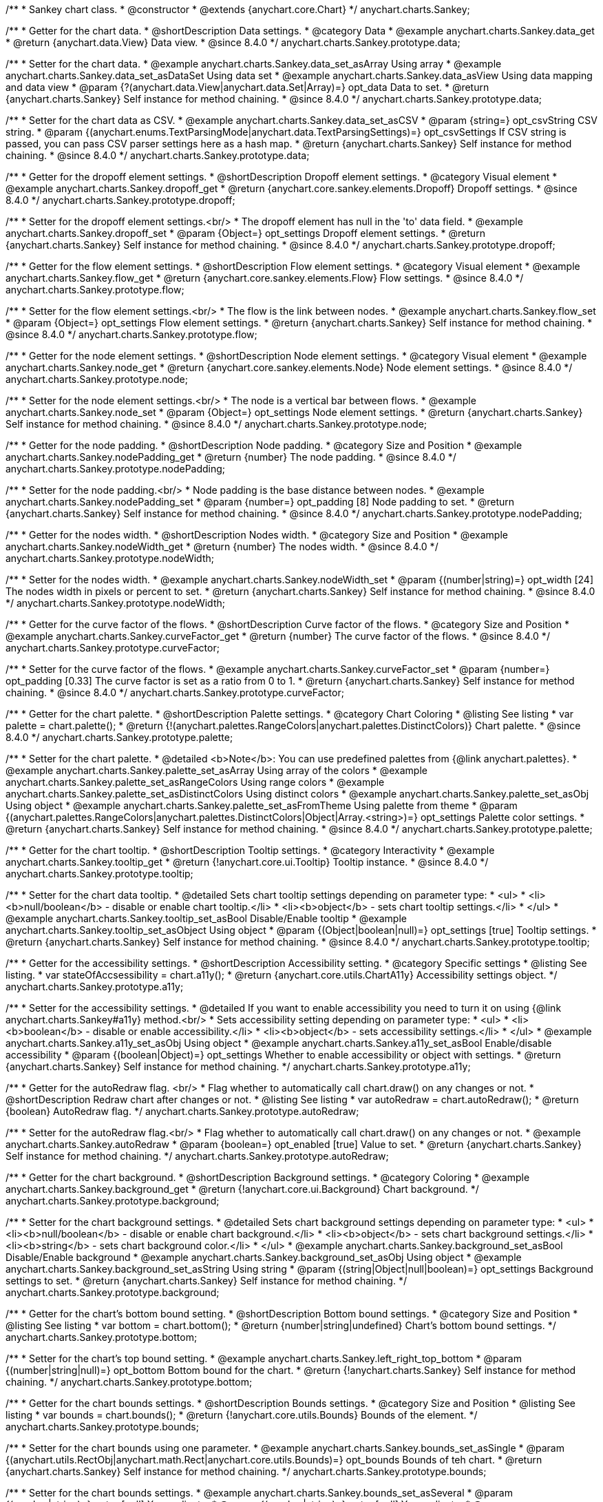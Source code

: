 /**
 * Sankey chart class.
 * @constructor
 * @extends {anychart.core.Chart}
 */
anychart.charts.Sankey;

//----------------------------------------------------------------------------------------------------------------------
//
//  anychart.charts.Sankey.prototype.data
//
//----------------------------------------------------------------------------------------------------------------------

/**
 * Getter for the chart data.
 * @shortDescription Data settings.
 * @category Data
 * @example anychart.charts.Sankey.data_get
 * @return {anychart.data.View} Data view.
 * @since 8.4.0
 */
anychart.charts.Sankey.prototype.data;

/**
 * Setter for the chart data.
 * @example anychart.charts.Sankey.data_set_asArray Using array
 * @example anychart.charts.Sankey.data_set_asDataSet Using data set
 * @example anychart.charts.Sankey.data_asView Using data mapping and data view
 * @param {?(anychart.data.View|anychart.data.Set|Array)=} opt_data Data to set.
 * @return {anychart.charts.Sankey} Self instance for method chaining.
 * @since 8.4.0
 */
anychart.charts.Sankey.prototype.data;

/**
 * Setter for the chart data as CSV.
 * @example anychart.charts.Sankey.data_set_asCSV
 * @param {string=} opt_csvString CSV string.
 * @param {(anychart.enums.TextParsingMode|anychart.data.TextParsingSettings)=} opt_csvSettings If CSV string is passed, you can pass CSV parser settings here as a hash map.
 * @return {anychart.charts.Sankey} Self instance for method chaining.
 * @since 8.4.0
 */
anychart.charts.Sankey.prototype.data;

//----------------------------------------------------------------------------------------------------------------------
//
//  anychart.charts.Sankey.prototype.dropoff
//
//----------------------------------------------------------------------------------------------------------------------


/**
 * Getter for the dropoff element settings.
 * @shortDescription Dropoff element settings.
 * @category Visual element
 * @example anychart.charts.Sankey.dropoff_get
 * @return {anychart.core.sankey.elements.Dropoff} Dropoff settings.
 * @since 8.4.0
 */
anychart.charts.Sankey.prototype.dropoff;

/**
 * Setter for the dropoff element settings.<br/>
 * The dropoff element has null in the 'to' data field.
 * @example anychart.charts.Sankey.dropoff_set
 * @param {Object=} opt_settings Dropoff element settings.
 * @return {anychart.charts.Sankey} Self instance for method chaining.
 * @since 8.4.0
 */
anychart.charts.Sankey.prototype.dropoff;

//----------------------------------------------------------------------------------------------------------------------
//
//  anychart.charts.Sankey.prototype.flow
//
//----------------------------------------------------------------------------------------------------------------------

/**
 * Getter for the flow element settings.
 * @shortDescription Flow element settings.
 * @category Visual element
 * @example anychart.charts.Sankey.flow_get
 * @return {anychart.core.sankey.elements.Flow} Flow settings.
 * @since 8.4.0
 */
anychart.charts.Sankey.prototype.flow;

/**
 * Setter for the flow element settings.<br/>
 * The flow is the link between nodes.
 * @example anychart.charts.Sankey.flow_set
 * @param {Object=} opt_settings Flow element settings.
 * @return {anychart.charts.Sankey} Self instance for method chaining.
 * @since 8.4.0
 */
anychart.charts.Sankey.prototype.flow;

//----------------------------------------------------------------------------------------------------------------------
//
//  anychart.charts.Sankey.prototype.node
//
//----------------------------------------------------------------------------------------------------------------------

/**
 * Getter for the node element settings.
 * @shortDescription Node element settings.
 * @category Visual element
 * @example anychart.charts.Sankey.node_get
 * @return {anychart.core.sankey.elements.Node} Node element settings.
 * @since 8.4.0
 */
anychart.charts.Sankey.prototype.node;

/**
 * Setter for the node element settings.<br/>
 * The node is a vertical bar between flows.
 * @example anychart.charts.Sankey.node_set
 * @param {Object=} opt_settings Node element settings.
 * @return {anychart.charts.Sankey} Self instance for method chaining.
 * @since 8.4.0
 */
anychart.charts.Sankey.prototype.node;

//----------------------------------------------------------------------------------------------------------------------
//
//  anychart.charts.Sankey.prototype.nodePadding
//
//----------------------------------------------------------------------------------------------------------------------

/**
 * Getter for the node padding.
 * @shortDescription Node padding.
 * @category Size and Position
 * @example anychart.charts.Sankey.nodePadding_get
 * @return {number} The node padding.
 * @since 8.4.0
 */
anychart.charts.Sankey.prototype.nodePadding;

/**
 * Setter for the node padding.<br/>
 * Node padding is the base distance between nodes.
 * @example anychart.charts.Sankey.nodePadding_set
 * @param {number=} opt_padding [8] Node padding to set.
 * @return {anychart.charts.Sankey} Self instance for method chaining.
 * @since 8.4.0
 */
anychart.charts.Sankey.prototype.nodePadding;

//----------------------------------------------------------------------------------------------------------------------
//
//  anychart.charts.Sankey.prototype.nodeWidth
//
//----------------------------------------------------------------------------------------------------------------------

/**
 * Getter for the nodes width.
 * @shortDescription Nodes width.
 * @category Size and Position
 * @example anychart.charts.Sankey.nodeWidth_get
 * @return {number} The nodes width.
 * @since 8.4.0
 */
anychart.charts.Sankey.prototype.nodeWidth;

/**
 * Setter for the nodes width.
 * @example anychart.charts.Sankey.nodeWidth_set
 * @param {(number|string)=} opt_width [24] The nodes width in pixels or percent to set.
 * @return {anychart.charts.Sankey} Self instance for method chaining.
 * @since 8.4.0
 */
anychart.charts.Sankey.prototype.nodeWidth;

//----------------------------------------------------------------------------------------------------------------------
//
//  anychart.charts.Sankey.prototype.curveFactor
//
//----------------------------------------------------------------------------------------------------------------------

/**
 * Getter for the curve factor of the flows.
 * @shortDescription Curve factor of the flows.
 * @category Size and Position
 * @example anychart.charts.Sankey.curveFactor_get
 * @return {number} The curve factor of the flows.
 * @since 8.4.0
 */
anychart.charts.Sankey.prototype.curveFactor;

/**
 * Setter for the curve factor of the flows.
 * @example anychart.charts.Sankey.curveFactor_set
 * @param {number=} opt_padding [0.33] The curve factor is set as a ratio from 0 to 1.
 * @return {anychart.charts.Sankey} Self instance for method chaining.
 * @since 8.4.0
 */
anychart.charts.Sankey.prototype.curveFactor;


//----------------------------------------------------------------------------------------------------------------------
//
//  anychart.charts.Sankey.prototype.palette
//
//----------------------------------------------------------------------------------------------------------------------


/**
 * Getter for the chart palette.
 * @shortDescription Palette settings.
 * @category Chart Coloring
 * @listing See listing
 * var palette = chart.palette();
 * @return {!(anychart.palettes.RangeColors|anychart.palettes.DistinctColors)} Chart palette.
 * @since 8.4.0
 */
anychart.charts.Sankey.prototype.palette;

/**
 * Setter for the chart palette.
 * @detailed <b>Note</b>: You can use predefined palettes from {@link anychart.palettes}.
 * @example anychart.charts.Sankey.palette_set_asArray Using array of the colors
 * @example anychart.charts.Sankey.palette_set_asRangeColors Using range colors
 * @example anychart.charts.Sankey.palette_set_asDistinctColors Using distinct colors
 * @example anychart.charts.Sankey.palette_set_asObj Using object
 * @example anychart.charts.Sankey.palette_set_asFromTheme Using palette from theme
 * @param {(anychart.palettes.RangeColors|anychart.palettes.DistinctColors|Object|Array.<string>)=} opt_settings Palette color settings.
 * @return {anychart.charts.Sankey} Self instance for method chaining.
 * @since 8.4.0
 */
anychart.charts.Sankey.prototype.palette;


//----------------------------------------------------------------------------------------------------------------------
//
//  anychart.charts.Sankey.prototype.tooltip;
//
//----------------------------------------------------------------------------------------------------------------------

/**
 * Getter for the chart tooltip.
 * @shortDescription Tooltip settings.
 * @category Interactivity
 * @example anychart.charts.Sankey.tooltip_get
 * @return {!anychart.core.ui.Tooltip} Tooltip instance.
 * @since 8.4.0
 */
anychart.charts.Sankey.prototype.tooltip;

/**
 * Setter for the chart data tooltip.
 * @detailed Sets chart tooltip settings depending on parameter type:
 * <ul>
 *   <li><b>null/boolean</b> - disable or enable chart tooltip.</li>
 *   <li><b>object</b> - sets chart tooltip settings.</li>
 * </ul>
 * @example anychart.charts.Sankey.tooltip_set_asBool Disable/Enable tooltip
 * @example anychart.charts.Sankey.tooltip_set_asObject Using object
 * @param {(Object|boolean|null)=} opt_settings [true] Tooltip settings.
 * @return {anychart.charts.Sankey} Self instance for method chaining.
 * @since 8.4.0
 */
anychart.charts.Sankey.prototype.tooltip;

//----------------------------------------------------------------------------------------------------------------------
//
//  anychart.charts.Sankey.prototype.a11y
//
//----------------------------------------------------------------------------------------------------------------------

/**
 * Getter for the accessibility settings.
 * @shortDescription Accessibility setting.
 * @category Specific settings
 * @listing See listing.
 * var stateOfAccsessibility = chart.a11y();
 * @return {anychart.core.utils.ChartA11y} Accessibility settings object.
 */
anychart.charts.Sankey.prototype.a11y;

/**
 * Setter for the accessibility settings.
 * @detailed If you want to enable accessibility you need to turn it on using {@link anychart.charts.Sankey#a11y} method.<br/>
 * Sets accessibility setting depending on parameter type:
 * <ul>
 *   <li><b>boolean</b> - disable or enable accessibility.</li>
 *   <li><b>object</b> - sets accessibility settings.</li>
 * </ul>
 * @example anychart.charts.Sankey.a11y_set_asObj Using object
 * @example anychart.charts.Sankey.a11y_set_asBool Enable/disable accessibility
 * @param {(boolean|Object)=} opt_settings Whether to enable accessibility or object with settings.
 * @return {anychart.charts.Sankey} Self instance for method chaining.
 */
anychart.charts.Sankey.prototype.a11y;

//----------------------------------------------------------------------------------------------------------------------
//
//  anychart.charts.Sankey.prototype.autoRedraw
//
//----------------------------------------------------------------------------------------------------------------------

/**
 * Getter for the autoRedraw flag. <br/>
 * Flag whether to automatically call chart.draw() on any changes or not.
 * @shortDescription Redraw chart after changes or not.
 * @listing See listing
 * var autoRedraw = chart.autoRedraw();
 * @return {boolean} AutoRedraw flag.
 */
anychart.charts.Sankey.prototype.autoRedraw;

/**
 * Setter for the autoRedraw flag.<br/>
 * Flag whether to automatically call chart.draw() on any changes or not.
 * @example anychart.charts.Sankey.autoRedraw
 * @param {boolean=} opt_enabled [true] Value to set.
 * @return {anychart.charts.Sankey} Self instance for method chaining.
 */
anychart.charts.Sankey.prototype.autoRedraw;

//----------------------------------------------------------------------------------------------------------------------
//
//  anychart.charts.Sankey.prototype.background
//
//----------------------------------------------------------------------------------------------------------------------

/**
 * Getter for the chart background.
 * @shortDescription Background settings.
 * @category Coloring
 * @example anychart.charts.Sankey.background_get
 * @return {!anychart.core.ui.Background} Chart background.
 */
anychart.charts.Sankey.prototype.background;

/**
 * Setter for the chart background settings.
 * @detailed Sets chart background settings depending on parameter type:
 * <ul>
 *   <li><b>null/boolean</b> - disable or enable chart background.</li>
 *   <li><b>object</b> - sets chart background settings.</li>
 *   <li><b>string</b> - sets chart background color.</li>
 * </ul>
 * @example anychart.charts.Sankey.background_set_asBool Disable/Enable background
 * @example anychart.charts.Sankey.background_set_asObj Using object
 * @example anychart.charts.Sankey.background_set_asString Using string
 * @param {(string|Object|null|boolean)=} opt_settings Background settings to set.
 * @return {anychart.charts.Sankey} Self instance for method chaining.
 */
anychart.charts.Sankey.prototype.background;

//----------------------------------------------------------------------------------------------------------------------
//
//  anychart.charts.Sankey.prototype.bottom
//
//----------------------------------------------------------------------------------------------------------------------

/**
 * Getter for the chart's bottom bound setting.
 * @shortDescription Bottom bound settings.
 * @category Size and Position
 * @listing See listing
 * var bottom = chart.bottom();
 * @return {number|string|undefined} Chart's bottom bound settings.
 */
anychart.charts.Sankey.prototype.bottom;

/**
 * Setter for the chart's top bound setting.
 * @example anychart.charts.Sankey.left_right_top_bottom
 * @param {(number|string|null)=} opt_bottom Bottom bound for the chart.
 * @return {!anychart.charts.Sankey} Self instance for method chaining.
 */
anychart.charts.Sankey.prototype.bottom;

//----------------------------------------------------------------------------------------------------------------------
//
//  anychart.charts.Sankey.prototype.bounds
//
//----------------------------------------------------------------------------------------------------------------------

/**
 * Getter for the chart bounds settings.
 * @shortDescription Bounds settings.
 * @category Size and Position
 * @listing See listing
 * var bounds = chart.bounds();
 * @return {!anychart.core.utils.Bounds} Bounds of the element.
 */
anychart.charts.Sankey.prototype.bounds;

/**
 * Setter for the chart bounds using one parameter.
 * @example anychart.charts.Sankey.bounds_set_asSingle
 * @param {(anychart.utils.RectObj|anychart.math.Rect|anychart.core.utils.Bounds)=} opt_bounds Bounds of teh chart.
 * @return {anychart.charts.Sankey} Self instance for method chaining.
 */
anychart.charts.Sankey.prototype.bounds;

/**
 * Setter for the chart bounds settings.
 * @example anychart.charts.Sankey.bounds_set_asSeveral
 * @param {(number|string)=} opt_x [null] X-coordinate.
 * @param {(number|string)=} opt_y [null] Y-coordinate.
 * @param {(number|string)=} opt_width [null] Width.
 * @param {(number|string)=} opt_height [null] Height.
 * @return {anychart.charts.Sankey} Self instance for method chaining.
 */
anychart.charts.Sankey.prototype.bounds;

//----------------------------------------------------------------------------------------------------------------------
//
//  anychart.charts.Sankey.prototype.container
//
//----------------------------------------------------------------------------------------------------------------------

/**
 * Getter for the chart container.
 * @shortDescription Chart container
 * @return {anychart.graphics.vector.Layer|anychart.graphics.vector.Stage} Chart container.
 */
anychart.charts.Sankey.prototype.container;

/**
 * Setter for the chart container.
 * @example anychart.charts.Sankey.container
 * @param {(anychart.graphics.vector.Layer|anychart.graphics.vector.Stage|string|Element)=} opt_element The value to set.
 * @return {!anychart.charts.Sankey} Self instance for method chaining.
 */
anychart.charts.Sankey.prototype.container;

//----------------------------------------------------------------------------------------------------------------------
//
//  anychart.charts.Sankey.prototype.contextMenu
//
//----------------------------------------------------------------------------------------------------------------------

/**
 * Getter for the context menu.
 * @shortDescription Context menu settings.
 * @category Chart Controls
 * @example anychart.charts.Sankey.contextMenu_get
 * @return {anychart.ui.ContextMenu} Context menu.
 */
anychart.charts.Sankey.prototype.contextMenu;

/**
 * Setter for the context menu.
 * @detailed Sets context menu settings depending on parameter type:
 * <ul>
 *   <li><b>null/boolean</b> - disable or enable context menu.</li>
 *   <li><b>object</b> - sets context menu settings.</li>
 * </ul>
 * @example anychart.charts.Sankey.contextMenu_set_asBool Enable/disable context menu
 * @example anychart.charts.Sankey.contextMenu_set_asObj Using object
 * @param {(Object|boolean|null)=} opt_settings Context menu settings
 * @return {!anychart.charts.Sankey} Self instance for method chaining.
 */
anychart.charts.Sankey.prototype.contextMenu;

//----------------------------------------------------------------------------------------------------------------------
//
//  anychart.charts.Sankey.prototype.credits
//
//----------------------------------------------------------------------------------------------------------------------

/**
 * Getter for chart credits.
 * @shortDescription Credits settings
 * @category Chart Controls
 * @example anychart.charts.Sankey.credits_get
 * @return {anychart.core.ui.ChartCredits} Chart credits.
 */
anychart.charts.Sankey.prototype.credits;

/**
 * Setter for chart credits.
 * {docs:Quick_Start/Credits}Learn more about credits settings.{docs}
 * @detailed <b>Note:</b> You can't customize credits without <u>your licence key</u>. To buy licence key go to
 * <a href="https://www.anychart.com/buy/">Buy page</a>.<br/>
 * Sets chart credits settings depending on parameter type:
 * <ul>
 *   <li><b>null/boolean</b> - disable or enable chart credits.</li>
 *   <li><b>object</b> - sets chart credits settings.</li>
 * </ul>
 * @example anychart.charts.Sankey.credits_set_asBool Disable/Enable credits
 * @example anychart.charts.Sankey.credits_set_asObj Using object
 * @param {(Object|boolean|null)=} opt_settings [true] Credits settings
 * @return {!anychart.charts.Sankey} Self instance for method chaining.
 */
anychart.charts.Sankey.prototype.credits;

//----------------------------------------------------------------------------------------------------------------------
//
// anychart.charts.Sankey.prototype.draw
//
//----------------------------------------------------------------------------------------------------------------------

/**
 * Starts the rendering of the chart into the container.
 * @shortDescription Chart drawing.
 * @example anychart.charts.Sankey.draw
 * @param {boolean=} opt_async Whether do draw asynchronously. If set to <b>true</b>, the chart will be drawn asynchronously.
 * @return {anychart.charts.Sankey} Self instance for method chaining.
 */
anychart.charts.Sankey.prototype.draw;

//----------------------------------------------------------------------------------------------------------------------
//
//  anychart.charts.Sankey.prototype.exports
//
//----------------------------------------------------------------------------------------------------------------------

/**
 * Getter for the export charts.
 * @shortDescription Exports settings
 * @category Export
 * @listing See listing
 * var exports = chart.exports();
 * @return {anychart.core.utils.Exports} Exports settings.
 */
anychart.charts.Sankey.prototype.exports;

/**
 * Setter for the export charts.
 * @example anychart.charts.Sankey.exports
 * @detailed To work with exports you need to reference the exports module from AnyChart CDN
 * (http://cdn.anychart.com/js/latest/anychart-exports.min.js for latest or http://cdn.anychart.com/js/{{branch-name}}/anychart-exports.min.js for the versioned file)
 * @param {Object=} opt_settings Export settings.
 * @return {anychart.charts.Sankey} Self instance for method chaining.
 */
anychart.charts.Sankey.prototype.exports;

//----------------------------------------------------------------------------------------------------------------------
//
//  anychart.charts.Sankey.prototype.getJpgBase64String
//
//----------------------------------------------------------------------------------------------------------------------

/**
 * Returns JPG as base64 string.
 * @category Export
 * @example anychart.charts.Sankey.getJpgBase64String
 * @param {(OnSuccess|Object)} onSuccessOrOptions Function that is called when sharing is complete or object with options.
 * @param {OnError=} opt_onError Function that is called if sharing fails.
 * @param {number=} opt_width Image width.
 * @param {number=} opt_height Image height.
 * @param {number=} opt_quality Image quality in ratio 0-1.
 * @param {boolean=} opt_forceTransparentWhite Force transparent to white or not.
 */
anychart.charts.Sankey.prototype.getJpgBase64String;

//----------------------------------------------------------------------------------------------------------------------
//
//  anychart.charts.Sankey.prototype.getPdfBase64String
//
//----------------------------------------------------------------------------------------------------------------------

/**
 * Returns PDF as base64 string.
 * @category Export
 * @example anychart.charts.Sankey.getPdfBase64String
 * @param {(OnSuccess|Object)} onSuccessOrOptions Function that is called when sharing is complete or object with options.
 * @param {OnError=} opt_onError Function that is called if sharing fails.
 * @param {(number|string)=} opt_paperSizeOrWidth Any paper format like 'a0', 'tabloid', 'b4', etc.
 * @param {(number|boolean)=} opt_landscapeOrWidth Define, is landscape.
 * @param {number=} opt_x Offset X.
 * @param {number=} opt_y Offset Y.
 */
anychart.charts.Sankey.prototype.getPdfBase64String;

//----------------------------------------------------------------------------------------------------------------------
//
//  anychart.charts.Sankey.prototype.getPngBase64String
//
//----------------------------------------------------------------------------------------------------------------------

/**
 * Returns PNG as base64 string.
 * @category Export
 * @example anychart.charts.Sankey.getPngBase64String
 * @param {(OnSuccess|Object)} onSuccessOrOptions Function that is called when sharing is complete or object with options.
 * @param {OnError=} opt_onError Function that is called if sharing fails.
 * @param {number=} opt_width Image width.
 * @param {number=} opt_height Image height.
 * @param {number=} opt_quality Image quality in ratio 0-1.
 */
anychart.charts.Sankey.prototype.getPngBase64String;

//----------------------------------------------------------------------------------------------------------------------
//
//  anychart.charts.Sankey.prototype.getSvgBase64String
//
//----------------------------------------------------------------------------------------------------------------------

/**
 * Returns SVG as base64 string.
 * @category Export
 * @example anychart.charts.Sankey.getSvgBase64String
 * @param {(OnSuccess|Object)} onSuccessOrOptions Function that is called when sharing is complete or object with options.
 * @param {OnError=} opt_onError Function that is called if sharing fails.
 * @param {(string|number)=} opt_paperSizeOrWidth Paper Size or width.
 * @param {(boolean|string)=} opt_landscapeOrHeight Landscape or height.
 */
anychart.charts.Sankey.prototype.getSvgBase64String;

//----------------------------------------------------------------------------------------------------------------------
//
//  anychart.charts.Sankey.prototype.getPixelBounds
//
//----------------------------------------------------------------------------------------------------------------------

/**
 * Returns pixel bounds of the chart.<br/>
 * Returns pixel bounds of the chart due to parent bounds and self bounds settings.
 * @category Size and Position
 * @example anychart.charts.Sankey.getPixelBounds
 * @return {!anychart.math.Rect} Pixel bounds of the chart.
 */
anychart.charts.Sankey.prototype.getPixelBounds;


//----------------------------------------------------------------------------------------------------------------------
//
//  anychart.charts.Sankey.prototype.globalToLocal
//
//----------------------------------------------------------------------------------------------------------------------

/**
 * Converts the global coordinates to local coordinates.
 * <b>Note:</b> Works only after {@link anychart.charts.Sankey#draw} is called.
 * @category Specific settings
 * @detailed Converts global coordinates of the global document into local coordinates of the container or stage.<br/>
 * On image below, the red point is a starting coordinate point of the chart bounds. Local coordinates work only in area of the stage (container).<br/>
 * <img src='/anychart.core.Chart.localToGlobal.png' height='310' width='530'/>
 * @example anychart.charts.Sankey.globalToLocal
 * @param {number} xCoord Global X coordinate.
 * @param {number} yCoord Global Y coordinate.
 * @return {Object.<string, number>} Object with XY coordinates.
 */
anychart.charts.Sankey.prototype.globalToLocal;

//----------------------------------------------------------------------------------------------------------------------
//
//  anychart.charts.Sankey.prototype.height
//
//----------------------------------------------------------------------------------------------------------------------

/**
 * Getter for the chart's height setting.
 * @shortDescription Height setting.
 * @category Size and Position
 * @listing See listing
 * var height = chart.height();
 * @return {number|string|undefined} Chart's height setting.
 */
anychart.charts.Sankey.prototype.height;

/**
 * Setter for the chart's height setting.
 * @example anychart.charts.Sankey.width_height
 * @param {(number|string|null)=} opt_height [null] Height settings for the chart.
 * @return {!anychart.charts.Sankey} Self instance for method chaining.
 */
anychart.charts.Sankey.prototype.height;


//----------------------------------------------------------------------------------------------------------------------
//
//  anychart.charts.Sankey.prototype.label
//
//----------------------------------------------------------------------------------------------------------------------

/**
 * Getter for the chart label.
 * @shortDescription Label settings.
 * @category Chart Controls
 * @example anychart.charts.Sankey.label_get
 * @param {(string|number)=} opt_index [0] Index of instance.
 * @return {anychart.core.ui.Label} Label instance.
 */
anychart.charts.Sankey.prototype.label;

/**
 * Setter for the chart label.
 * @detailed Sets chart label settings depending on parameter type:
 * <ul>
 *   <li><b>null/boolean</b> - disable or enable chart label.</li>
 *   <li><b>string</b> - sets chart label text value.</li>
 *   <li><b>object</b> - sets chart label settings.</li>
 * </ul>
 * @example anychart.charts.Sankey.label_set_asBool Disable/Enable label
 * @example anychart.charts.Sankey.label_set_asObj Using object
 * @example anychart.charts.Sankey.label_set_asString Using string
 * @param {(null|boolean|Object|string)=} opt_settings [false] Chart label instance to add by index 0.
 * @return {anychart.charts.Sankey} Self instance for method chaining.
 */
anychart.charts.Sankey.prototype.label;

/**
 * Setter for chart label using index.
 * @detailed Sets chart label settings by index depending on parameter type:
 * <ul>
 *   <li><b>null/boolean</b> - disable or enable chart label.</li>
 *   <li><b>string</b> - sets chart label text value.</li>
 *   <li><b>object</b> - sets chart label settings.</li>
 * </ul>
 * @example anychart.charts.Sankey.label_set_asIndexBool Disable/Enable label by index
 * @example anychart.charts.Sankey.label_set_asIndexObj Using object
 * @example anychart.charts.Sankey.label_set_asIndexString Using string
 * @param {(string|number)=} opt_index [0] Label index.
 * @param {(null|boolean|Object|string)=} opt_settings [false] Chart label settings.
 * @return {anychart.charts.Sankey} Self instance for method chaining.
 */
anychart.charts.Sankey.prototype.label;

//----------------------------------------------------------------------------------------------------------------------
//
//  anychart.charts.Sankey.prototype.left
//
//----------------------------------------------------------------------------------------------------------------------

/**
 * Getter for the chart's left bound setting.
 * @shortDescription Left bound setting.
 * @category Size and Position
 * @listing See listing
 * var left = chart.left();
 * @return {number|string|undefined} Chart's left bound setting.
 */
anychart.charts.Sankey.prototype.left;

/**
 * Setter for the chart's left bound setting.
 * @example anychart.charts.Sankey.left_right_top_bottom
 * @param {(number|string|null)=} opt_value [null] Left bound setting for the chart.
 * @return {!anychart.charts.Sankey} Self instance for method chaining.
 */
anychart.charts.Sankey.prototype.left;

//----------------------------------------------------------------------------------------------------------------------
//
//  anychart.charts.Sankey.prototype.listen
//
//----------------------------------------------------------------------------------------------------------------------

/**
 * Adds an event listener to an implementing object.
 * @detailed The listener can be added to an object once, and if it is added one more time, its key will be returned.<br/>
 * <b>Note</b>: Notice that if the existing listener is one-off (added using listenOnce),
 * it will cease to be such after calling the listen() method.
 * @shortDescription Adds an event listener.
 * @category Events
 * @example anychart.charts.Sankey.listen
 * @param {string} type The event type id.
 * @param {ListenCallback} listener Callback method.
 * Function that looks like: <pre>function(event){
 *    // event.actualTarget - actual event target
 *    // event.currentTarget - current event target
 *    // event.iterator - event iterator
 *    // event.originalEvent - original event
 *    // event.point - event point
 *    // event.pointIndex - event point index
 * }</pre>
 * @param {boolean=} opt_useCapture [false] Whether to fire in capture phase. Learn more about capturing {@link https://javascript.info/bubbling-and-capturing}
 * @param {Object=} opt_listenerScope Object in whose scope to call the listener.
 * @return {{key: number}} Unique key for the listener.
 */
anychart.charts.Sankey.prototype.listen;

//----------------------------------------------------------------------------------------------------------------------
//
//  anychart.charts.Sankey.prototype.listenOnce
//
//----------------------------------------------------------------------------------------------------------------------

/**
 * Adds an event listener to an implementing object.
 * @detailed <b>After the event is called, its handler will be deleted.</b><br>
 * If the event handler being added already exists, listenOnce will do nothing. <br/>
 * <b>Note</b>: In particular, if the handler is already registered using listen(), listenOnce()
 * <b>will not</b> make it one-off. Similarly, if a one-off listener already exists, listenOnce will not change it
 * (it wil remain one-off).
 * @shortDescription Adds a single time event listener
 * @category Events
 * @example anychart.charts.Sankey.listenOnce
 * @param {string} type The event type id.
 * @param {ListenCallback} listener Callback method.
 * @param {boolean=} opt_useCapture [false] Whether to fire in capture phase. Learn more about capturing {@link https://javascript.info/bubbling-and-capturing}
 * @param {Object=} opt_listenerScope Object in whose scope to call the listener.
 * @return {{key: number}} Unique key for the listener.
 */
anychart.charts.Sankey.prototype.listenOnce;

//----------------------------------------------------------------------------------------------------------------------
//
//  anychart.charts.Sankey.prototype.localToGlobal
//
//----------------------------------------------------------------------------------------------------------------------

/**
 * Converts the local coordinates to global coordinates.
 * <b>Note:</b> Works only after {@link anychart.charts.Sankey#draw} is called.
 * @category Specific settings
 * @detailed Converts local coordinates of the container or stage into global coordinates of the global document.<br/>
 * On image below, the red point is a starting coordinate point of the chart bounds.
 * Local coordinates work only in area of the stage (container).<br/>
 * <img src='/anychart.core.Chart.localToGlobal.png' height='310' width='530'/><br/>
 * @example anychart.charts.Sankey.localToGlobal
 * @param {number} xCoord Local X coordinate.
 * @param {number} yCoord Local Y coordinate.
 * @return {Object.<string, number>} Object with XY coordinates.
 */
anychart.charts.Sankey.prototype.localToGlobal;

//----------------------------------------------------------------------------------------------------------------------
//
//  anychart.charts.Sankey.prototype.margin
//
//----------------------------------------------------------------------------------------------------------------------

/**
 * Getter for the chart margin.<br/>
 * <img src='/anychart.core.Chart.prototype.margin.png' width='352' height='351'/>
 * @shortDescription Margin settings.
 * @category Size and Position
 * @detailed Also, you can use {@link anychart.core.utils.Margin#bottom}, {@link anychart.core.utils.Margin#left},
 * {@link anychart.core.utils.Margin#right}, {@link anychart.core.utils.Margin#top} methods to setting paddings.
 * @example anychart.charts.Sankey.margin_get
 * @return {!anychart.core.utils.Margin} Chart margin.
 */
anychart.charts.Sankey.prototype.margin;

/**
 * Setter for the chart margin in pixels using a single complex object.
 * @listing Example.
 * // all margins 15px
 * chart.margin(15);
 * // all margins 15px
 * chart.margin('15px');
 * // top and bottom 5px, right and left 15px
 * chart.margin(anychart.utils.margin(5, 15));
 * @example anychart.charts.Sankey.margin_set_asSingle
 * @param {(Array.<number|string>|{top:(number|string),left:(number|string),bottom:(number|string),right:(number|string)})=}
 * opt_margin [{top: 0, right: 0, bottom: 0, left: 0}] Value to set.
 * @return {anychart.charts.Sankey} Self instance for method chaining.
 */
anychart.charts.Sankey.prototype.margin;

/**
 * Setter for the chart margin in pixels using several simple values.
 * @listing Example.
 * // 1) all 10px
 * chart.margin(10);
 * // 2) top and bottom 10px, left and right 15px
 * chart.margin(10, '15px');
 * // 3) top 10px, left and right 15px, bottom 5px
 * chart.margin(10, '15px', 5);
 * // 4) top 10px, right 15px, bottom 5px, left 12px
 * chart.margin(10, '15px', '5px', 12);
 * @example anychart.charts.Sankey.margin_set_asSeveral
 * @param {(string|number)=} opt_value1 [0] Top or top-bottom space.
 * @param {(string|number)=} opt_value2 [0] Right or right-left space.
 * @param {(string|number)=} opt_value3 [0] Bottom space.
 * @param {(string|number)=} opt_value4 [0] Left space.
 */
anychart.charts.Sankey.prototype.margin;

//----------------------------------------------------------------------------------------------------------------------
//
//  anychart.charts.Sankey.prototype.maxHeight
//
//----------------------------------------------------------------------------------------------------------------------

/**
 * Getter for the chart's maximum height.
 * @shortDescription Maximum height setting.
 * @category Size and Position
 * @listing See listing
 * var maxHeight = chart.maxHeight();
 * @return {(number|string|null)} Chart's maximum height.
 */
anychart.charts.Sankey.prototype.maxHeight;

/**
 * Setter for the chart's maximum height.
 * @example anychart.charts.Sankey.maxHeight
 * @param {(number|string|null)=} opt_maxHeight [null] Maximum height to set.
 * @return {anychart.charts.Sankey} Self instance for method chaining.
 */
anychart.charts.Sankey.prototype.maxHeight;

//----------------------------------------------------------------------------------------------------------------------
//
//  anychart.charts.Sankey.prototype.maxWidth
//
//----------------------------------------------------------------------------------------------------------------------

/**
 * Getter for the chart's maximum width.
 * @shortDescription Maximum width setting.
 * @category Size and Position
 * @listing See listing
 * var maxWidth = chart.maxWidth();
 * @return {(number|string|null)} Chart's maximum width.
 */
anychart.charts.Sankey.prototype.maxWidth;

/**
 * Setter for the chart's maximum width.
 * @example anychart.charts.Sankey.maxWidth_set
 * @param {(number|string|null)=} opt_value [null] Value to set.
 * @return {!anychart.charts.Sankey} Self instance for method chaining.
 */
anychart.charts.Sankey.prototype.maxWidth;

//----------------------------------------------------------------------------------------------------------------------
//
//  anychart.charts.Sankey.prototype.minHeight
//
//----------------------------------------------------------------------------------------------------------------------

/**
 * Getter for the chart's minimum height.
 * @shortDescription Minimum height setting.
 * @category Size and Position
 * @listing See listing
 * var minHeight = chart.minHeight();
 * @return {(number|string|null)} Chart's minimum height.
 */
anychart.charts.Sankey.prototype.minHeight;

/**
 * Setter for the chart's minimum height.
 * @detailed The method sets a minimum height of elements, that will be to remain after a resize of element.
 * @example anychart.charts.Sankey.minHeight
 * @param {(number|string|null)=} opt_minHeight [null] Minimum height to set.
 * @return {anychart.charts.Sankey} Self instance for method chaining.
 */
anychart.charts.Sankey.prototype.minHeight;

//----------------------------------------------------------------------------------------------------------------------
//
//  anychart.charts.Sankey.prototype.minWidth
//
//----------------------------------------------------------------------------------------------------------------------

/**
 * Getter for the chart's minimum width.
 * @shortDescription Minimum width setting.
 * @category Size and Position
 * @listing See listing
 * var minWidth = chart.minWidth();
 * @return {(number|string|null)} Chart's minimum width.
 */
anychart.charts.Sankey.prototype.minWidth;

/**
 * Setter for the chart's minimum width.
 * @detailed The method sets a minimum width of elements, that will be to remain after a resize of element.
 * @example anychart.charts.Sankey.minWidth
 * @param {(number|string|null)=} opt_minWidth [null] Minimum width to set.
 * @return {anychart.charts.Sankey} Self instance for method chaining.
 */
anychart.charts.Sankey.prototype.minWidth;

//----------------------------------------------------------------------------------------------------------------------
//
//  anychart.charts.Sankey.prototype.noData
//
//----------------------------------------------------------------------------------------------------------------------

/**
 * Getter for noData settings.
 * @shortDescription NoData settings.
 * @category Data
 * @example anychart.charts.Sankey.noData_get
 * @return {anychart.core.NoDataSettings} NoData settings.
 */
anychart.charts.Sankey.prototype.noData;

/**
 * Setter for noData settings.<br/>
 * {docs:Working_with_Data/No_Data_Label} Learn more about "No data" feature {docs}
 * @example anychart.charts.Sankey.noData_set
 * @param {Object=} opt_settings NoData settings.
 * @return {anychart.charts.Sankey} Self instance for method chaining.
 */
anychart.charts.Sankey.prototype.noData;

//----------------------------------------------------------------------------------------------------------------------
//
//  anychart.charts.Sankey.prototype.padding
//
//----------------------------------------------------------------------------------------------------------------------

/**
 * Getter for the chart padding.<br/>
 * <img src='/anychart.core.Chart.prototype.padding.png' width='352' height='351'/>
 * @shortDescription Padding settings.
 * @category Size and Position
 * @detailed Also, you can use {@link anychart.core.utils.Padding#bottom}, {@link anychart.core.utils.Padding#left},
 * {@link anychart.core.utils.Padding#right}, {@link anychart.core.utils.Padding#top} methods to setting paddings.
 * @example anychart.charts.Sankey.padding_get
 * @return {!anychart.core.utils.Padding} Chart padding.
 */
anychart.charts.Sankey.prototype.padding;

/**
 * Setter for the chart paddings in pixels using a single value.
 * @listing See listing.
 * chart.padding([5, 15]);
 * or
 * chart.padding({left: 10, top: 20, bottom: 30, right: "40%"}});
 * @example anychart.charts.Sankey.padding_set_asSingle
 * @param {(Array.<number|string>|{top:(number|string),left:(number|string),bottom:(number|string),right:(number|string)})=}
 * opt_padding [{top: 0, right: 0, bottom: 0, left: 0}] Value to set.
 * @return {anychart.charts.Sankey} Self instance for method chaining.
 */
anychart.charts.Sankey.prototype.padding;

/**
 * Setter for the chart paddings in pixels using several numbers.
 * @listing Example.
 * // 1) all 10px
 * chart.padding(10);
 * // 2) top and bottom 10px, left and right 15px
 * chart.padding(10, "15px");
 * // 3) top 10px, left and right 15px, bottom 5px
 * chart.padding(10, "15px", 5);
 * // 4) top 10px, right 15%, bottom 5px, left 12px
 * chart.padding(10, "15%", "5px", 12);
 * @example anychart.charts.Sankey.padding_set_asSeveral
 * @param {(string|number)=} opt_value1 [0] Top or top-bottom space.
 * @param {(string|number)=} opt_value2 [0] Right or right-left space.
 * @param {(string|number)=} opt_value3 [0] Bottom space.
 * @param {(string|number)=} opt_value4 [0] Left space.
 * @return {anychart.charts.Sankey} Self instance for method chaining.
 */
anychart.charts.Sankey.prototype.padding;

//----------------------------------------------------------------------------------------------------------------------
//
//  anychart.charts.Sankey.prototype.print
//
//----------------------------------------------------------------------------------------------------------------------

/**
 * Prints chart.
 * @shortDescription Prints chart.
 * @category Export
 * @example anychart.charts.Sankey.print
 * @param {anychart.graphics.vector.PaperSize=} opt_paperSize Paper size.
 * @param {boolean=} opt_landscape [false] Flag of landscape.
 */
anychart.charts.Sankey.prototype.print;

//----------------------------------------------------------------------------------------------------------------------
//
//  anychart.charts.Sankey.prototype.removeAllListeners
//
//----------------------------------------------------------------------------------------------------------------------

/**
 * Removes all listeners from an object. You can also optionally remove listeners of some particular type.
 * @shortDescription Removes all listeners.
 * @category Events
 * @example anychart.charts.Sankey.removeAllListeners
 * @param {string=} opt_type Type of event to remove, default is to remove all types.
 * @return {number} Number of listeners removed.
 */
anychart.charts.Sankey.prototype.removeAllListeners;

//----------------------------------------------------------------------------------------------------------------------
//
//  anychart.charts.Sankey.prototype.right
//
//----------------------------------------------------------------------------------------------------------------------

/**
 * Getter for the chart's right bound setting.
 * @shortDescription Right bound settings.
 * @category Size and Position
 * @listing See listing
 * var right = chart.right();
 * @return {number|string|undefined} Chart's right bound setting.
 */
anychart.charts.Sankey.prototype.right;

/**
 * Setter for the chart's right bound setting.
 * @example anychart.charts.Sankey.left_right_top_bottom
 * @param {(number|string|null)=} opt_right Right bound for the chart.
 * @return {!anychart.charts.Sankey} Self instance for method chaining.
 */
anychart.charts.Sankey.prototype.right;

//----------------------------------------------------------------------------------------------------------------------
//
//  anychart.charts.Sankey.prototype.saveAsCsv
//
//----------------------------------------------------------------------------------------------------------------------

/**
 * Saves chart data as a CSV file.
 * @category Export
 * @example anychart.charts.Sankey.saveAsCsv
 * @param {(anychart.enums.ChartDataExportMode|string)=} opt_chartDataExportMode Data export mode.
 * @param {Object.<string, (string|boolean|undefined|csvSettingsFunction)>=} opt_csvSettings CSV settings.<br/>
 * <b>CSV settings object</b>:<br/>
 *  <b>rowsSeparator</b> - string or undefined (default is '\n')<br/>
 *  <b>columnsSeparator</b>  - string or undefined (default is ',')<br/>
 *  <b>ignoreFirstRow</b>  - boolean or undefined (default is 'false')<br/>
 *  <b>formats</b>  - <br/>
 *  1) a function with two arguments such as the field name and value, that returns the formatted value<br/>
 *  or <br/>
 *  2) the object with the key as the field name, and the value as a format function. <br/>
 *  (default is 'undefined').
 * @param {string=} opt_filename File name to save.
 */
anychart.charts.Sankey.prototype.saveAsCsv;

//----------------------------------------------------------------------------------------------------------------------
//
//  anychart.charts.Sankey.prototype.saveAsJpg
//
//----------------------------------------------------------------------------------------------------------------------

/**
 * Saves the chart as JPEG image.
 * @category Export
 * @example anychart.charts.Sankey.saveAsJpg
 * @param {number=} opt_width Image width.
 * @param {number=} opt_height Image height.
 * @param {number=} opt_quality Image quality in ratio 0-1.
 * @param {boolean=} opt_forceTransparentWhite Define, should we force transparent to white background.
 */
anychart.charts.Sankey.prototype.saveAsJpg;

//----------------------------------------------------------------------------------------------------------------------
//
//  anychart.charts.Sankey.prototype.saveAsJson
//
//----------------------------------------------------------------------------------------------------------------------

/**
 * Saves chart config as JSON document.
 * @category Export
 * @example anychart.charts.Sankey.saveAsJson
 * @param {string=} opt_filename File name to save.
 */
anychart.charts.Sankey.prototype.saveAsJson;

//----------------------------------------------------------------------------------------------------------------------
//
//  anychart.charts.Sankey.prototype.saveAsPdf
//
//----------------------------------------------------------------------------------------------------------------------

/**
 * Saves the chart as PDF image.
 * @category Export
 * @example anychart.charts.Sankey.saveAsPdf
 * @param {string=} opt_paperSize Any paper format like 'a0', 'tabloid', 'b4', etc.
 * @param {boolean=} opt_landscape Define, is landscape.
 * @param {number=} opt_x Offset X.
 * @param {number=} opt_y Offset Y.
 */
anychart.charts.Sankey.prototype.saveAsPdf;

//----------------------------------------------------------------------------------------------------------------------
//
//  anychart.charts.Sankey.prototype.saveAsPng
//
//----------------------------------------------------------------------------------------------------------------------

/**
 * Saves the chart as PNG image.
 * @category Export
 * @example anychart.charts.Sankey.saveAsPng
 * @param {number=} opt_width Image width.
 * @param {number=} opt_height Image height.
 * @param {number=} opt_quality Image quality in ratio 0-1.
 */
anychart.charts.Sankey.prototype.saveAsPng;

//----------------------------------------------------------------------------------------------------------------------
//
//  anychart.charts.Sankey.prototype.saveAsSvg
//
//----------------------------------------------------------------------------------------------------------------------

/**
 * Saves the chart as SVG image using paper size and landscape.
 * @shortDescription Saves the chart as SVG image.
 * @category Export
 * @example anychart.charts.Sankey.saveAsSvg_set_asPaperSizeLandscape
 * @param {string=} opt_paperSize Paper Size.
 * @param {boolean=} opt_landscape Landscape.
 */
anychart.charts.Sankey.prototype.saveAsSvg;

/**
 * Saves the stage as SVG image using width and height.
 * @example anychart.charts.Sankey.saveAsSvg_set_asWidthHeight
 * @param {number=} opt_width Image width.
 * @param {number=} opt_height Image height.
 */
anychart.charts.Sankey.prototype.saveAsSvg;

//----------------------------------------------------------------------------------------------------------------------
//
//  anychart.charts.Sankey.prototype.saveAsXlsx
//
//----------------------------------------------------------------------------------------------------------------------

/**
 * Saves chart data as an Excel document.
 * @category Export
 * @example anychart.charts.Sankey.saveAsXlsx
 * @param {(anychart.enums.ChartDataExportMode|string)=} opt_chartDataExportMode Data export mode.
 * @param {string=} opt_filename File name to save.
 */
anychart.charts.Sankey.prototype.saveAsXlsx;

//----------------------------------------------------------------------------------------------------------------------
//
//  anychart.charts.Sankey.prototype.saveAsXml
//
//----------------------------------------------------------------------------------------------------------------------

/**
 * Saves chart config as XML document.
 * @category Export
 * @example anychart.charts.Sankey.saveAsXml
 * @param {string=} opt_filename File name to save.
 */
anychart.charts.Sankey.prototype.saveAsXml;

//----------------------------------------------------------------------------------------------------------------------
//
//  anychart.charts.Sankey.prototype.shareAsJpg
//
//----------------------------------------------------------------------------------------------------------------------

/**
 * Shares a chart as a JPG file and returns a link to the shared image.
 * @category Export
 * @example anychart.charts.Sankey.shareAsJpg
 * @param {(OnSuccess|Object)} onSuccessOrOptions Function that is called when sharing is complete or object with options.
 * @param {OnError=} opt_onError Function that is called if sharing fails.
 * @param {boolean=} opt_asBase64 Share as base64 file.
 * @param {number=} opt_width Image width.
 * @param {number=} opt_height Image height.
 * @param {number=} opt_quality Image quality in ratio 0-1.
 * @param {boolean=} opt_forceTransparentWhite Force transparent to white or not.
 * @param {string=} opt_filename File name to save.
 */
anychart.charts.Sankey.prototype.shareAsJpg;

//----------------------------------------------------------------------------------------------------------------------
//
//  anychart.charts.Sankey.prototype.shareAsPdf
//
//----------------------------------------------------------------------------------------------------------------------

/**
 * Shares a chart as a PDF file and returns a link to the shared image.
 * @category Export
 * @example anychart.charts.Sankey.shareAsPdf
 * @param {(OnSuccess|Object)} onSuccessOrOptions Function that is called when sharing is complete or object with options.
 * @param {OnError=} opt_onError Function that is called if sharing fails.
 * @param {boolean=} opt_asBase64 Share as base64 file.
 * @param {(number|string)=} opt_paperSizeOrWidth Any paper format like 'a0', 'tabloid', 'b4', etc.
 * @param {(number|boolean)=} opt_landscapeOrWidth Define, is landscape.
 * @param {number=} opt_x Offset X.
 * @param {number=} opt_y Offset Y.
 * @param {string=} opt_filename File name to save.
 */
anychart.charts.Sankey.prototype.shareAsPdf;

//----------------------------------------------------------------------------------------------------------------------
//
//  anychart.charts.Sankey.prototype.shareAsPng
//
//----------------------------------------------------------------------------------------------------------------------

/**
 * Shares a chart as a PNG file and returns a link to the shared image.
 * @category Export
 * @example anychart.charts.Sankey.shareAsPng
 * @param {(OnSuccess|Object)} onSuccessOrOptions Function that is called when sharing is complete or object with options.
 * @param {OnError=} opt_onError Function that is called if sharing fails.
 * @param {boolean=} opt_asBase64 Share as base64 file.
 * @param {number=} opt_width Image width.
 * @param {number=} opt_height Image height.
 * @param {number=} opt_quality Image quality in ratio 0-1.
 * @param {string=} opt_filename File name to save.
 */
anychart.charts.Sankey.prototype.shareAsPng;

//----------------------------------------------------------------------------------------------------------------------
//
//  anychart.charts.Sankey.prototype.shareAsSvg
//
//----------------------------------------------------------------------------------------------------------------------

/**
 * Shares a chart as a SVG file and returns a link to the shared image.
 * @category Export
 * @example anychart.charts.Sankey.shareAsSvg
 * @param {(OnSuccess|Object)} onSuccessOrOptions Function that is called when sharing is complete or object with options.
 * @param {OnError=} opt_onError Function that is called if sharing fails.
 * @param {boolean=} opt_asBase64 Share as base64 file.
 * @param {(string|number)=} opt_paperSizeOrWidth Paper Size or width.
 * @param {(boolean|string)=} opt_landscapeOrHeight Landscape or height.
 * @param {string=} opt_filename File name to save.
 */
anychart.charts.Sankey.prototype.shareAsSvg;

//----------------------------------------------------------------------------------------------------------------------
//
//  anychart.charts.Sankey.prototype.shareWithFacebook
//
//----------------------------------------------------------------------------------------------------------------------

/**
 * Opens Facebook sharing dialog.
 * @category Export
 * @example anychart.charts.Sankey.shareWithFacebook
 * @param {(string|Object)=} opt_captionOrOptions Caption for the main link or object with options.
 * @param {string=} opt_link The URL is attached to the publication.
 * @param {string=} opt_name The title for the attached link.
 * @param {string=} opt_description Description for the attached link.
 */
anychart.charts.Sankey.prototype.shareWithFacebook;

//----------------------------------------------------------------------------------------------------------------------
//
//  anychart.charts.Sankey.prototype.shareWithLinkedIn
//
//----------------------------------------------------------------------------------------------------------------------

/**
 * Opens LinkedIn sharing dialog.
 * @category Export
 * @example anychart.charts.Sankey.shareWithLinkedIn
 * @param {(string|Object)=} opt_captionOrOptions Caption for publication or object with options. If not set 'AnyChart' will be used.
 * @param {string=} opt_description Description.
 */
anychart.charts.Sankey.prototype.shareWithLinkedIn;

//----------------------------------------------------------------------------------------------------------------------
//
//  anychart.charts.Sankey.prototype.shareWithPinterest
//
//----------------------------------------------------------------------------------------------------------------------

/**
 * Opens Pinterest sharing dialog.
 * @category Export
 * @example anychart.charts.Sankey.shareWithPinterest
 * @param {(string|Object)=} opt_linkOrOptions Attached link or object with options. If not set, the image URL will be used.
 * @param {string=} opt_description Description.
 */
anychart.charts.Sankey.prototype.shareWithPinterest;

//----------------------------------------------------------------------------------------------------------------------
//
//  anychart.charts.Sankey.prototype.shareWithTwitter
//
//----------------------------------------------------------------------------------------------------------------------

/**
 * Opens Twitter sharing dialog.
 * @category Export
 * @example anychart.charts.Sankey.shareWithTwitter
 */
anychart.charts.Sankey.prototype.shareWithTwitter = function(){};


//----------------------------------------------------------------------------------------------------------------------
//
//  anychart.charts.Sankey.prototype.title
//
//----------------------------------------------------------------------------------------------------------------------

/**
 * Getter for the chart title.
 * @shortDescription Title settings.
 * @category Chart Controls
 * @example anychart.charts.Sankey.title_get
 * @return {!anychart.core.ui.Title} Chart title.
 */
anychart.charts.Sankey.prototype.title;

/**
 * Setter for the chart title.
 * @detailed Sets chart title settings depending on parameter type:
 * <ul>
 *   <li><b>null/boolean</b> - disable or enable chart title.</li>
 *   <li><b>string</b> - sets chart title text value.</li>
 *   <li><b>object</b> - sets chart title settings.</li>
 * </ul>
 * @example anychart.charts.Sankey.title_set_asBool Disable/Enable title
 * @example anychart.charts.Sankey.title_set_asObj Using object
 * @example anychart.charts.Sankey.title_set_asString Using string
 * @param {(null|boolean|Object|string)=} opt_settings [false] Chart title text or title instance for copy settings from.
 * @return {anychart.charts.Sankey} Self instance for method chaining.
 */
anychart.charts.Sankey.prototype.title;

//----------------------------------------------------------------------------------------------------------------------
//
//  anychart.charts.Sankey.prototype.toA11yTable
//
//----------------------------------------------------------------------------------------------------------------------

/**
 * Creates and returns the chart represented as an invisible HTML table.
 * @detailed This method generates an invisible HTML table for accessibility purposes. The table is only available for Screen Readers.
 * @category Specific settings
 * @example anychart.charts.Sankey.toA11yTable
 * @param {string=} opt_title Title to set.
 * @param {boolean=} opt_asString Defines output: HTML string if True, DOM element if False.
 * @return {Element|string|null} HTML table instance with a11y style (invisible), HTML string or null if parsing chart to table fails.
 */
anychart.charts.Sankey.prototype.toA11yTable;

//----------------------------------------------------------------------------------------------------------------------
//
//  anychart.charts.Sankey.prototype.toCsv
//
//----------------------------------------------------------------------------------------------------------------------

/**
 * Returns CSV string with the chart data.
 * @category Export
 * @example anychart.charts.Sankey.toCsv Using object
 * @example anychart.charts.Sankey.toCsv_asFunc Using function
 * @param {(anychart.enums.ChartDataExportMode|string)=} opt_chartDataExportMode Data export mode.
 * @param {Object.<string, (string|boolean|undefined|csvSettingsFunction|Object)>=} opt_csvSettings CSV settings.<br/>
 * <b>CSV settings object</b>:<br/>
 *  <b>rowsSeparator</b> - string or undefined (default is '\n')<br/>
 *  <b>columnsSeparator</b>  - string or undefined (default is ',')<br/>
 *  <b>ignoreFirstRow</b>  - boolean or undefined (default is 'false')<br/>
 *  <b>formats</b>  - <br/>
 *  1) a function with two arguments such as the field name and value, that returns the formatted value<br/>
 *  or <br/>
 *  2) the object with the key as the field name, and the value as a format function. <br/>
 *  (default is 'undefined').
 * @return {string} CSV string.
 */
anychart.charts.Sankey.prototype.toCsv;

//----------------------------------------------------------------------------------------------------------------------
//
//  anychart.charts.Sankey.prototype.toHtmlTable
//
//----------------------------------------------------------------------------------------------------------------------

/**
 * Creates and returns a chart as HTML table.
 * @detailed This method generates an HTML table which contains chart data.
 * @category Specific settings
 * @example anychart.charts.Sankey.toHtmlTable
 * @param {string=} opt_title Title to set.
 * @param {boolean=} opt_asString Defines output: HTML string if True, DOM element if False.
 * @return {Element|string|null} HTML table instance, HTML string or null if parsing chart to table fails.
 */
anychart.charts.Sankey.prototype.toHtmlTable;

//----------------------------------------------------------------------------------------------------------------------
//
//  anychart.charts.Sankey.prototype.toJson
//
//----------------------------------------------------------------------------------------------------------------------

/**
 * Returns chart configuration as JSON object or string.
 * @category XML/JSON
 * @example anychart.charts.Sankey.toJson_asObj Returns JSON as object
 * @example anychart.charts.Sankey.toJson_asString Returns JSON as string
 * @param {boolean=} opt_stringify [false] Returns JSON as string.
 * @return {Object|string} Chart configuration.
 */
anychart.charts.Sankey.prototype.toJson;

//----------------------------------------------------------------------------------------------------------------------
//
//  anychart.charts.Sankey.prototype.toSvg
//
//----------------------------------------------------------------------------------------------------------------------

/**
 * Returns SVG string using paper size and landscape.
 * @detailed Returns SVG string if type of content is SVG otherwise returns empty string.
 * @shortDescription Returns SVG string.
 * @category Export
 * @example anychart.charts.Sankey.toSvg_set_asPaperSizeLandscape
 * @param {string=} opt_paperSize Paper Size.
 * @param {boolean=} opt_landscape Landscape.
 * @return {string} SVG content or empty string.
 */
anychart.charts.Sankey.prototype.toSvg;

/**
 * Returns SVG string using width and height.
 * @detailed Returns SVG string if type of content is SVG otherwise returns empty string.
 * @example anychart.charts.Sankey.toSvg_set_asWidthHeight
 * @param {number=} opt_width Image width.
 * @param {number=} opt_height Image height.
 * @return {string} SVG content or empty string.
 */
anychart.charts.Sankey.prototype.toSvg;

//----------------------------------------------------------------------------------------------------------------------
//
//  anychart.charts.Sankey.prototype.toXml
//
//----------------------------------------------------------------------------------------------------------------------

/**
 * Returns chart configuration as XML string or XMLNode.
 * @category XML/JSON
 * @example anychart.charts.Sankey.toXml_asString Returns XML as string
 * @example anychart.charts.Sankey.toXml_asNode Returns XMLNode
 * @param {boolean=} opt_asXmlNode [false] Return XML as XMLNode.
 * @return {string|Node} Chart configuration.
 */
anychart.charts.Sankey.prototype.toXml;

//----------------------------------------------------------------------------------------------------------------------
//
//  anychart.charts.Sankey.prototype.top
//
//----------------------------------------------------------------------------------------------------------------------

/**
 * Getter for the chart's top bound setting.
 * @shortDescription Top bound settings.
 * @category Size and Position
 * @listing See listing
 * var top = chart.top();
 * @return {number|string|undefined} Chart's top bound settings.
 */
anychart.charts.Sankey.prototype.top;

/**
 * Setter for the chart's top bound setting.
 * @example anychart.charts.Sankey.left_right_top_bottom
 * @param {(number|string|null)=} opt_top Top bound for the chart.
 * @return {!anychart.charts.Sankey} Self instance for method chaining.
 */
anychart.charts.Sankey.prototype.top;

//----------------------------------------------------------------------------------------------------------------------
//
//  anychart.charts.Sankey.prototype.unlisten
//
//----------------------------------------------------------------------------------------------------------------------

/**
 * Removes a listener added using listen() or listenOnce() methods.
 * @shortDescription Removes the listener
 * @category Events
 * @example anychart.charts.Sankey.unlisten
 * @param {string} type The event type id.
 * @param {ListenCallback} listener Callback method.
 * @param {boolean=} opt_useCapture [false] Whether to fire in capture phase. Learn more about capturing {@link https://javascript.info/bubbling-and-capturing}
 * @param {Object=} opt_listenerScope Object in whose scope to call the listener.
 * @return {boolean} Whether any listener was removed.
 */
anychart.charts.Sankey.prototype.unlisten;

//----------------------------------------------------------------------------------------------------------------------
//
//  anychart.charts.Sankey.prototype.unlistenByKey
//
//----------------------------------------------------------------------------------------------------------------------

/**
 * Removes an event listener which was added with listen() by the key returned by listen() or listenOnce().
 * @shortDescription Removes the listener by the key.
 * @category Events
 * @example anychart.charts.Sankey.unlistenByKey
 * @param {{key: number}} key The key returned by listen() or listenOnce().
 * @return {boolean} Whether any listener was removed.
 */
anychart.charts.Sankey.prototype.unlistenByKey;

//----------------------------------------------------------------------------------------------------------------------
//
//  anychart.charts.Sankey.prototype.width
//
//----------------------------------------------------------------------------------------------------------------------

/**
 * Getter for the chart's width setting.
 * @shortDescription Width setting.
 * @category Size and Position
 * @listing See listing
 * var width = chart.width();
 * @return {number|string|undefined} Chart's width setting.
 */
anychart.charts.Sankey.prototype.width;

/**
 * Setter for the chart's width setting.
 * @example anychart.charts.Sankey.width_height
 * @param {(number|string|null)=} opt_width [null] Width settings for the chart.
 * @return {!anychart.charts.Sankey} Self instance for method chaining.
 */
anychart.charts.Sankey.prototype.width;

//----------------------------------------------------------------------------------------------------------------------
//
//  anychart.charts.Sankey.prototype.zIndex
//
//----------------------------------------------------------------------------------------------------------------------

/**
 * Getter for the Z-index of the chart.
 * @shortDescription Z-index of the chart.
 * @category Size and Position
 * @listing See listing
 * var zIndex = chart.zIndex();
 * @return {number} Chart Z-index.
 */
anychart.charts.Sankey.prototype.zIndex;

/**
 * Setter for the Z-index of the chart.
 * @detailed The bigger the index - the higher the element position is.
 * @example anychart.charts.Sankey.zIndex
 * @param {number=} opt_zIndex [0] Z-index to set.
 * @return {anychart.charts.Sankey} Self instance for method chaining.
 */
anychart.charts.Sankey.prototype.zIndex;

//----------------------------------------------------------------------------------------------------------------------
//
//  anychart.charts.Sankey.prototype.id
//
//----------------------------------------------------------------------------------------------------------------------

/**
 * Getter for chart id.
 * @shortDescription Chart id.
 * @example anychart.charts.Sankey.id_get_set
 * @return {string} Return chart id.
 */
anychart.charts.Sankey.prototype.id;

/**
 * Setter for chart id.
 * @example anychart.charts.Sankey.id_get_set
 * @param {string=} opt_id Chart id.
 * @return {anychart.charts.Sankey} Self instance for method chaining.
 */
anychart.charts.Sankey.prototype.id;

//----------------------------------------------------------------------------------------------------------------------
//
//  anychart.charts.Sankey.prototype.isFullScreenAvailable
//
//----------------------------------------------------------------------------------------------------------------------

/**
 * Whether the fullscreen mode available in the browser or not.
 * @example anychart.charts.Sankey.isFullScreenAvailable
 * @return {boolean} isFullScreenAvailable state.
 */
anychart.charts.Sankey.prototype.isFullScreenAvailable;

//----------------------------------------------------------------------------------------------------------------------
//
//  anychart.charts.Sankey.prototype.fullScreen
//
//----------------------------------------------------------------------------------------------------------------------

/**
 * Getter for the fullscreen mode.
 * @shortDescription Fullscreen mode.
 * @listing See listing
 * var fullScreen = chart.fullScreen();
 * @return {boolean} Full screen state (enabled/disabled).
 */
anychart.charts.Sankey.prototype.fullScreen;

/**
 * Setter for the fullscreen mode.
 * @example anychart.charts.Sankey.fullScreen
 * @param {boolean=} opt_enabled [false] Enable/Disable fullscreen mode.
 * @return {anychart.charts.Sankey} Self instance for method chaining.
 */
anychart.charts.Sankey.prototype.fullScreen;

/**
 * @inheritDoc
 * @ignoreDoc
 */
anychart.charts.Sankey.prototype.getSelectedPoints;

/**
 * @inheritDoc
 * @ignoreDoc
 */
anychart.charts.Sankey.prototype.dispose;

/** 
 * @inheritDoc
 * @ignoreDoc
 */
anychart.charts.Sankey.prototype.enabled;

